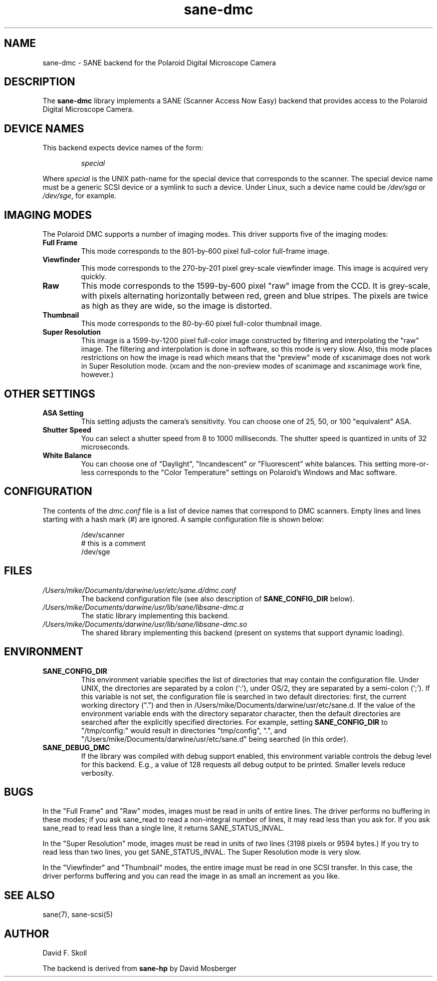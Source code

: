 .TH sane\-dmc 5 "13 Jul 2008" "" "SANE Scanner Access Now Easy"
.IX sane\-dmc
.SH NAME
sane\-dmc \- SANE backend for the Polaroid Digital Microscope Camera
.SH DESCRIPTION
The
.B sane\-dmc
library implements a SANE (Scanner Access Now Easy) backend that
provides access to the Polaroid Digital Microscope Camera.
.SH "DEVICE NAMES"
This backend expects device names of the form:
.PP
.RS
.I special
.RE
.PP
Where
.I special
is the UNIX path-name for the special device that corresponds to the
scanner.  The special device name must be a generic SCSI device or a
symlink to such a device.  Under Linux, such a device name could be
.I /dev/sga
or
.IR /dev/sge ,
for example.
.SH IMAGING MODES
The Polaroid DMC supports a number of imaging modes.  This driver supports
five of the imaging modes:
.PP
.TP
.B Full Frame
This mode corresponds to the 801-by-600 pixel full-color full-frame image.
.TP
.B Viewfinder
This mode corresponds to the 270-by-201 pixel grey-scale viewfinder image.
This image is acquired very quickly.
.TP
.B Raw
This mode corresponds to the 1599-by-600 pixel "raw" image from the
CCD.  It is grey-scale, with pixels alternating horizontally between
red, green and blue stripes.  The pixels are twice as high as they are
wide, so the image is distorted.
.TP
.B Thumbnail
This mode corresponds to the 80-by-60 pixel full-color thumbnail image.
.TP
.B Super Resolution
This image is a 1599-by-1200 pixel full-color image constructed by filtering
and interpolating the "raw" image.  The filtering and interpolation is
done in software, so this mode is very slow.  Also, this mode places
restrictions on how the image is read which means that the "preview" mode
of xscanimage does not work in Super Resolution mode.  (xcam and the
non-preview modes of scanimage and xscanimage work fine, however.)
.PP
.SH OTHER SETTINGS
.TP
.B ASA Setting
This setting adjusts the camera's sensitivity.  You can choose one of
25, 50, or 100 "equivalent" ASA.
.TP
.B Shutter Speed
You can select a shutter speed from 8 to 1000 milliseconds.  The shutter
speed is quantized in units of 32 microseconds.
.TP
.B White Balance
You can choose one of "Daylight", "Incandescent" or "Fluorescent"
white balances.  This setting more-or-less corresponds to the
"Color Temperature" settings on Polaroid's Windows and Mac software.
.SH CONFIGURATION
The contents of the
.I dmc.conf
file is a list of device names that correspond to DMC
scanners.  Empty lines and lines starting with a hash mark (#) are
ignored.  A sample configuration file is shown below:
.PP
.RS
/dev/scanner
.br
# this is a comment
.br
/dev/sge
.RE
.SH FILES
.TP
.I /Users/mike/Documents/darwine/usr/etc/sane.d/dmc.conf
The backend configuration file (see also description of
.B SANE_CONFIG_DIR
below).
.TP
.I /Users/mike/Documents/darwine/usr/lib/sane/libsane\-dmc.a
The static library implementing this backend.
.TP
.I /Users/mike/Documents/darwine/usr/lib/sane/libsane\-dmc.so
The shared library implementing this backend (present on systems that
support dynamic loading).
.SH ENVIRONMENT
.TP
.B SANE_CONFIG_DIR
This environment variable specifies the list of directories that may
contain the configuration file.  Under UNIX, the directories are
separated by a colon (`:'), under OS/2, they are separated by a
semi-colon (`;').  If this variable is not set, the configuration file
is searched in two default directories: first, the current working
directory (".") and then in /Users/mike/Documents/darwine/usr/etc/sane.d.  If the value of the
environment variable ends with the directory separator character, then
the default directories are searched after the explicitly specified
directories.  For example, setting
.B SANE_CONFIG_DIR
to "/tmp/config:" would result in directories "tmp/config", ".", and
"/Users/mike/Documents/darwine/usr/etc/sane.d" being searched (in this order).
.TP
.B SANE_DEBUG_DMC
If the library was compiled with debug support enabled, this
environment variable controls the debug level for this backend.  E.g.,
a value of 128 requests all debug output to be printed.  Smaller
levels reduce verbosity.
.SH BUGS
In the "Full Frame" and "Raw" modes, images must be read in units
of entire lines.  The driver performs no buffering in these modes;
if you ask sane_read to read a non-integral number of lines, it
may read less than you ask for.  If you ask sane_read to read
less than a single line, it returns SANE_STATUS_INVAL.
.PP
In the "Super Resolution" mode, images must be read in units of
\fItwo\fR lines (3198 pixels or 9594 bytes.)  If you try to read less
than two lines, you get SANE_STATUS_INVAL.  The Super Resolution mode
is very slow.
.PP
In the "Viewfinder" and "Thumbnail" modes, the entire image must
be read in one SCSI transfer.  In this case, the driver performs
buffering and you can read the image in as small an increment as you
like.
.SH "SEE ALSO"
sane(7), sane\-scsi(5)
.SH AUTHOR
David F. Skoll
.PP
The backend is derived from
.BR sane\-hp
by David Mosberger
